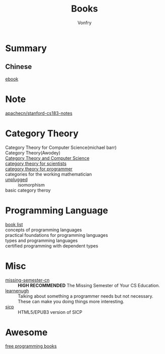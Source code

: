 #+TITLE: Books
#+AUTHOR: Vonfry

* Summary
** Chinese
   - [[https://github.com/it-ebooks/it-ebooks-archive][ebook]] ::

* Note
  - [[https://github.com/apachecn/stanford-cs183-notes][apachecn/stanford-cs183-notes]] ::

* Category Theory
  - Category Theory for Computer Science(michael barr) ::
  - Category Theory(Awodey) ::
  - [[https://link.springer.com/book/10.1007/3-540-60164-3][Category Theory and Computer Science]] ::
  - [[https://ocw.mit.edu/courses/mathematics/18-s996-category-theory-for-scientists-spring-2013/textbook/][category theory for scientists]] ::
  - [[https://github.com/hmemcpy/milewski-ctfp-pdf][category theory for programmer]] ::
  - categories for the working mathematician ::
  - [[https://github.com/liuxinyu95/unplugged][unplugged]] :: isomorphism
  - basic category theroy ::

* Programming Language
  - [[https://steshaw.org/plt/][book list]] ::
  - concepts of programming languages ::
  - practical foundations for programming languages ::
  - types and programming languages ::
  - certified programming with dependent types ::
* Misc
  - [[https://github.com/missing-semester-cn/missing-semester-cn.github.io][missing-semester-cn]] :: *HIGH RECOMMENDED* The Missing Semester of Your CS Education.
  - [[http://www.learnenough.com][learnenugh]] :: Talking about something a programmer needs but not necessary. These can make you doing things more interesting.
  - [[https://github.com/sarabander/sicp][sicp]] :: HTML5/EPUB3 version of SICP

* Awesome
  - [[https://github.com/EbookFoundation/free-programming-books][free programming books]] ::
